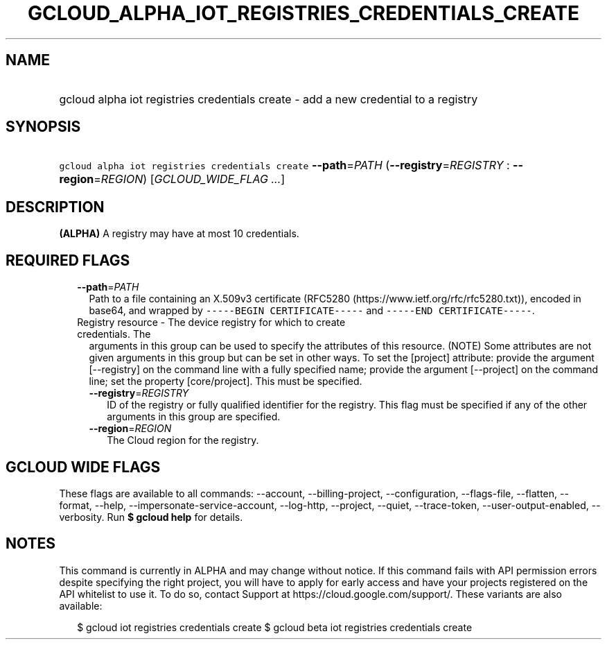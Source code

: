 
.TH "GCLOUD_ALPHA_IOT_REGISTRIES_CREDENTIALS_CREATE" 1



.SH "NAME"
.HP
gcloud alpha iot registries credentials create \- add a new credential to a registry



.SH "SYNOPSIS"
.HP
\f5gcloud alpha iot registries credentials create\fR \fB\-\-path\fR=\fIPATH\fR (\fB\-\-registry\fR=\fIREGISTRY\fR\ :\ \fB\-\-region\fR=\fIREGION\fR) [\fIGCLOUD_WIDE_FLAG\ ...\fR]



.SH "DESCRIPTION"

\fB(ALPHA)\fR A registry may have at most 10 credentials.



.SH "REQUIRED FLAGS"

.RS 2m
.TP 2m
\fB\-\-path\fR=\fIPATH\fR
Path to a file containing an X.509v3 certificate (RFC5280
(https://www.ietf.org/rfc/rfc5280.txt)), encoded in base64, and wrapped by
\f5\-\-\-\-\-BEGIN CERTIFICATE\-\-\-\-\-\fR and \f5\-\-\-\-\-END
CERTIFICATE\-\-\-\-\-\fR.

.TP 2m

Registry resource \- The device registry for which to create credentials. The
arguments in this group can be used to specify the attributes of this resource.
(NOTE) Some attributes are not given arguments in this group but can be set in
other ways. To set the [project] attribute: provide the argument [\-\-registry]
on the command line with a fully specified name; provide the argument
[\-\-project] on the command line; set the property [core/project]. This must be
specified.

.RS 2m
.TP 2m
\fB\-\-registry\fR=\fIREGISTRY\fR
ID of the registry or fully qualified identifier for the registry. This flag
must be specified if any of the other arguments in this group are specified.

.TP 2m
\fB\-\-region\fR=\fIREGION\fR
The Cloud region for the registry.


.RE
.RE
.sp

.SH "GCLOUD WIDE FLAGS"

These flags are available to all commands: \-\-account, \-\-billing\-project,
\-\-configuration, \-\-flags\-file, \-\-flatten, \-\-format, \-\-help,
\-\-impersonate\-service\-account, \-\-log\-http, \-\-project, \-\-quiet,
\-\-trace\-token, \-\-user\-output\-enabled, \-\-verbosity. Run \fB$ gcloud
help\fR for details.



.SH "NOTES"

This command is currently in ALPHA and may change without notice. If this
command fails with API permission errors despite specifying the right project,
you will have to apply for early access and have your projects registered on the
API whitelist to use it. To do so, contact Support at
https://cloud.google.com/support/. These variants are also available:

.RS 2m
$ gcloud iot registries credentials create
$ gcloud beta iot registries credentials create
.RE

